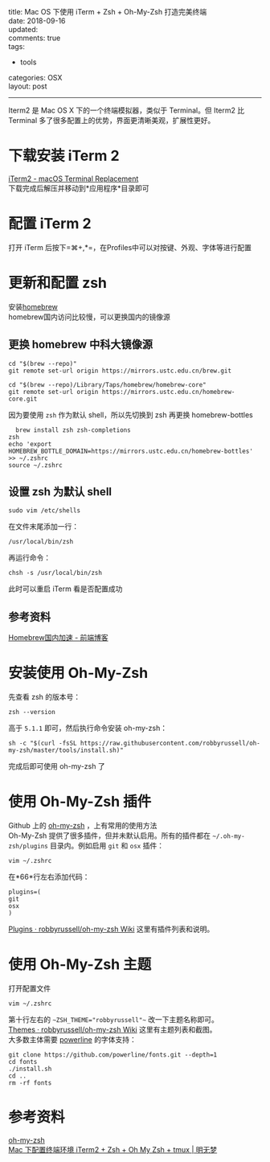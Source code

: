 #+OPTIONS: toc:nil \n:t
title: Mac OS 下使用 iTerm + Zsh + Oh-My-Zsh 打造完美终端
date: 2018-09-16
updated:
comments: true
tags:
  - tools
categories: OSX
layout: post
------
#+HTML: <img src="http://pej67qdsn.bkt.clouddn.com/postpics/iTerm2.png" alt="img" width="" />
Iterm2 是 Mac OS X 下的一个终端模拟器，类似于 Terminal。但 Iterm2 比 Terminal 多了很多配置上的优势，界面更清晰美观，扩展性更好。
#+HTML: <!-- more -->
* 下载安装 iTerm 2
[[https://www.iterm2.com/][iTerm2 - macOS Terminal Replacement]]
下载完成后解压并移动到*应用程序*目录即可
* 配置 iTerm 2
打开 iTerm 后按下=⌘+,*=，在Profiles中可以对按键、外观、字体等进行配置
* 更新和配置 zsh
安装[[https://brew.sh/][homebrew]] 
homebrew国内访问比较慢，可以更换国内的镜像源
** 更换 homebrew 中科大镜像源
#+BEGIN_SRC shell
cd "$(brew --repo)"
git remote set-url origin https://mirrors.ustc.edu.cn/brew.git

cd "$(brew --repo)/Library/Taps/homebrew/homebrew-core"
git remote set-url origin https://mirrors.ustc.edu.cn/homebrew-core.git
#+END_SRC
因为要使用 =zsh= 作为默认 shell，所以先切换到 zsh 再更换 homebrew-bottles
#+BEGIN_SRC shell
  brew install zsh zsh-completions
zsh
echo 'export HOMEBREW_BOTTLE_DOMAIN=https://mirrors.ustc.edu.cn/homebrew-bottles' >> ~/.zshrc
source ~/.zshrc
#+END_SRC
** 设置 zsh 为默认 shell
#+BEGIN_SRC shell
sudo vim /etc/shells
#+END_SRC
在文件末尾添加一行：
#+BEGIN_SRC shell
/usr/local/bin/zsh
#+END_SRC
再运行命令：
#+BEGIN_SRC shell
chsh -s /usr/local/bin/zsh
#+END_SRC
此时可以重启 iTerm 看是否配置成功
** 参考资料
[[https://www.noonme.com/post/2017/03/homebrew-speed-up/][Homebrew国内加速 - 前端博客]]
* 安装使用 Oh-My-Zsh
先查看 zsh 的版本号：
#+BEGIN_SRC shell
zsh --version
#+END_SRC
高于 =5.1.1= 即可，然后执行命令安装 oh-my-zsh：
#+BEGIN_SRC shell
sh -c "$(curl -fsSL https://raw.githubusercontent.com/robbyrussell/oh-my-zsh/master/tools/install.sh)"
#+END_SRC
完成后即可使用 oh-my-zsh 了
* 使用 Oh-My-Zsh 插件
Github 上的 [[https://github.com/robbyrussell/oh-my-zsh][oh-my-zsh]] ，上有常用的使用方法
Oh-My-Zsh 提供了很多插件，但并未默认启用。所有的插件都在 =~/.oh-my-zsh/plugins= 目录内。例如启用 =git= 和 =osx= 插件：
#+BEGIN_SRC shell
vim ~/.zshrc
#+END_SRC
在*66*行左右添加代码：
#+BEGIN_SRC shell
plugins=(
git
osx
)
#+END_SRC
[[https://github.com/robbyrussell/oh-my-zsh/wiki/Plugins][Plugins · robbyrussell/oh-my-zsh Wiki]] 这里有插件列表和说明。
* 使用 Oh-My-Zsh 主题
打开配置文件
#+BEGIN_SRC shell
vim ~/.zshrc
#+END_SRC
第十行左右的 ~~ZSH_THEME="robbyrussell"~~ 改一下主题名称即可。
[[https://github.com/robbyrussell/oh-my-zsh/wiki/themes][Themes · robbyrussell/oh-my-zsh Wiki]] 这里有主题列表和截图。
大多数主体需要 [[https://github.com/powerline/fonts][powerline]] 的字体支持：
#+BEGIN_SRC shell
git clone https://github.com/powerline/fonts.git --depth=1
cd fonts
./install.sh
cd ..
rm -rf fonts
#+END_SRC
* 参考资料
[[https://github.com/robbyrussell/oh-my-zsh][oh-my-zsh]] 
[[https://www.dreamxu.com/mac-terminal/][Mac 下配置终端环境 iTerm2 + Zsh + Oh My Zsh + tmux | 明无梦]]
